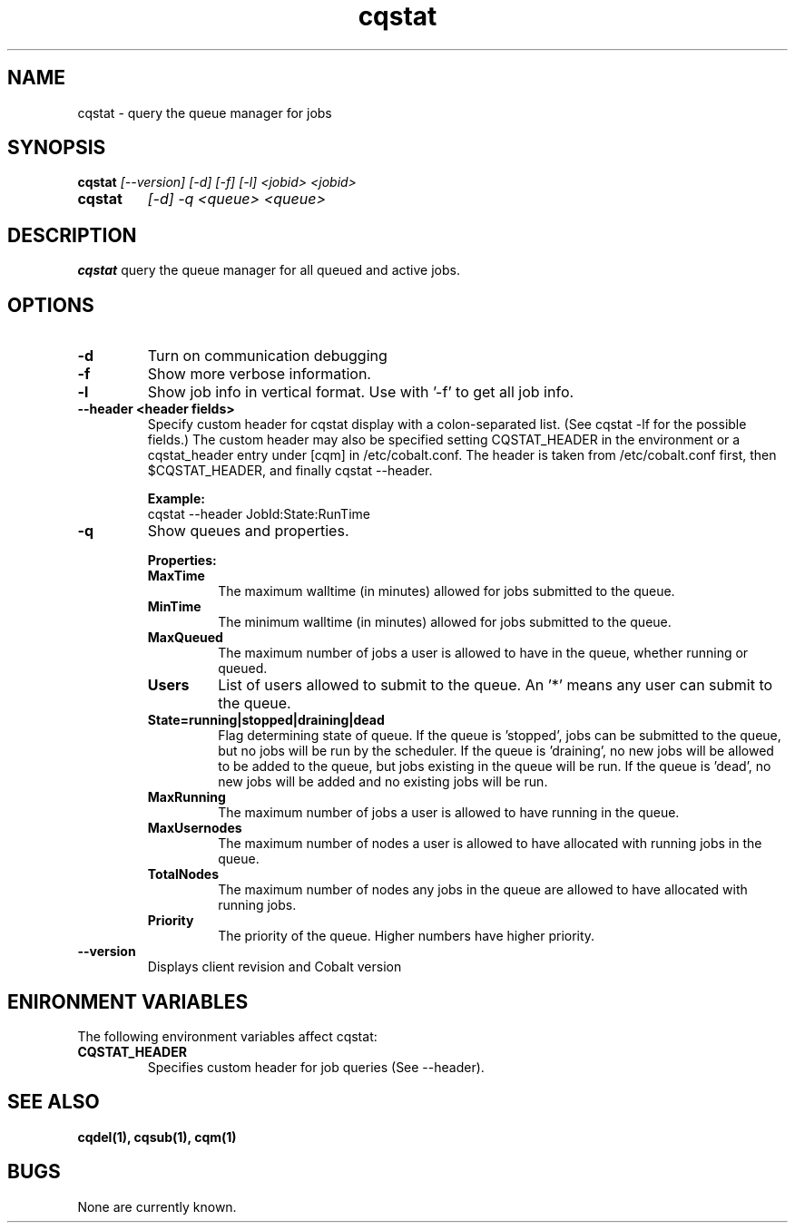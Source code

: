 .TH "cqstat" 1
.SH NAME
cqstat \- query the queue manager for jobs
.SH SYNOPSIS
.B cqstat
.I [--version] [-d] [-f] [-l] <jobid> <jobid>
.TP
.B cqstat
.I [-d] -q <queue> <queue>
.SH DESCRIPTION
.PP
.B cqstat
query the queue manager for all queued and active jobs. 
.SH OPTIONS
.TP
.B \-d
Turn on communication debugging
.TP
.B \-f
Show more verbose information. 
.TP
.B \-l
Show job info in vertical format. Use with '-f' to get all job info.
.TP
.B \-\-header <header fields>
Specify custom header for cqstat display with a colon-separated list. (See cqstat -lf for the possible fields.) The custom header may also be specified setting CQSTAT_HEADER in the environment or a cqstat_header entry under [cqm] in /etc/cobalt.conf. The header is taken from /etc/cobalt.conf first, then $CQSTAT_HEADER, and finally cqstat --header.
.IP
.B Example:
.RS
.TP
cqstat --header JobId:State:RunTime
.RE
.TP
.B \-q
Show queues and properties.
.IP
.B Properties:
.RS
.TP
.B MaxTime
The maximum walltime (in minutes) allowed for jobs submitted to the queue.
.TP
.B MinTime
The minimum walltime (in minutes) allowed for jobs submitted to the queue.
.TP
.B MaxQueued
The maximum number of jobs a user is allowed to have in the queue, whether running or queued.
.TP
.B Users
List of users allowed to submit to the queue. An '*' means any user can submit to the queue.
.TP
.B State=running|stopped|draining|dead
Flag determining state of queue. If the queue is 'stopped', jobs can be submitted to the queue, but no jobs will be run by the scheduler. If the queue is 'draining', no new jobs will be allowed to be added to the queue, but jobs existing in the queue will be run. If the queue is 'dead', no new jobs will be added and no existing jobs will be run.
.TP
.B MaxRunning
The maximum number of jobs a user is allowed to have running in the queue.
.TP
.B MaxUsernodes
The maximum number of nodes a user is allowed to have allocated with running jobs in the queue.
.TP
.B TotalNodes
The maximum number of nodes any jobs in the queue are allowed to have allocated with running jobs.
.TP
.B Priority
The priority of the queue.  Higher numbers have higher priority.
.RE
.TP
.B \-\-version
Displays client revision and Cobalt version
.PP
.SH "ENIRONMENT VARIABLES"
The following environment variables affect cqstat:
.TP
.B CQSTAT_HEADER
Specifies custom header for job queries (See --header).
.SH "SEE ALSO"
.BR cqdel(1),
.BR cqsub(1),
.BR cqm(1)
.SH BUGS
None are currently known.